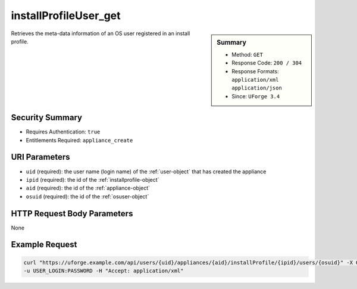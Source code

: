 .. Copyright 2017 FUJITSU LIMITED

.. _installProfileUser-get:

installProfileUser_get
----------------------

.. function:: GET /users/{uid}/appliances/{aid}/installProfile/{ipid}/users/{osuid}

.. sidebar:: Summary

	* Method: ``GET``
	* Response Code: ``200 / 304``
	* Response Formats: ``application/xml`` ``application/json``
	* Since: ``UForge 3.4``

Retrieves the meta-data information of an OS user registered in an install profile.

Security Summary
~~~~~~~~~~~~~~~~

* Requires Authentication: ``true``
* Entitlements Required: ``appliance_create``

URI Parameters
~~~~~~~~~~~~~~

* ``uid`` (required): the user name (login name) of the :ref:`user-object` that has created the appliance
* ``ipid`` (required): the id of the :ref:`installprofile-object`
* ``aid`` (required): the id of the :ref:`appliance-object`
* ``osuid`` (required): the id of the :ref:`osuser-object`

HTTP Request Body Parameters
~~~~~~~~~~~~~~~~~~~~~~~~~~~~

None

Example Request
~~~~~~~~~~~~~~~

.. code-block:: bash

	curl "https://uforge.example.com/api/users/{uid}/appliances/{aid}/installProfile/{ipid}/users/{osuid}" -X GET \
	-u USER_LOGIN:PASSWORD -H "Accept: application/xml"

.. seealso::

	 * :ref:`appliance-object`
	 * :ref:`applianceinstallprofile-api-resources`
	 * :ref:`installProfileGroup-create`
	 * :ref:`installProfileGroup-delete`
	 * :ref:`installProfileGroup-deleteAll`
	 * :ref:`installProfileGroup-get`
	 * :ref:`installProfileGroup-getAll`
	 * :ref:`installProfileGroup-update`
	 * :ref:`installProfileUser-create`
	 * :ref:`installProfileUser-delete`
	 * :ref:`installProfileUser-deleteAll`
	 * :ref:`installProfileUser-getAll`
	 * :ref:`installProfileUser-update`
	 * :ref:`installprofile-object`
	 * :ref:`osgroup-object`
	 * :ref:`osuser-object`
